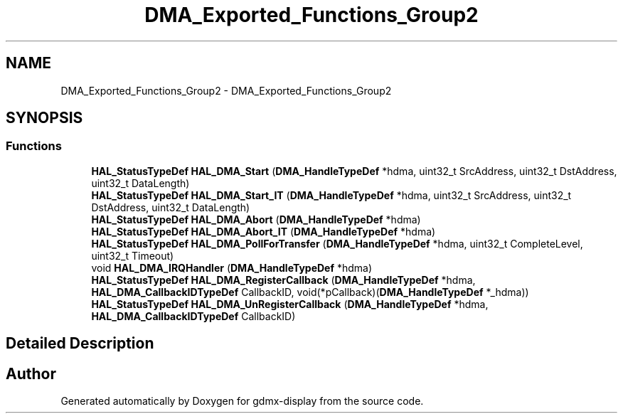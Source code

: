 .TH "DMA_Exported_Functions_Group2" 3 "Mon May 24 2021" "gdmx-display" \" -*- nroff -*-
.ad l
.nh
.SH NAME
DMA_Exported_Functions_Group2 \- DMA_Exported_Functions_Group2
.SH SYNOPSIS
.br
.PP
.SS "Functions"

.in +1c
.ti -1c
.RI "\fBHAL_StatusTypeDef\fP \fBHAL_DMA_Start\fP (\fBDMA_HandleTypeDef\fP *hdma, uint32_t SrcAddress, uint32_t DstAddress, uint32_t DataLength)"
.br
.ti -1c
.RI "\fBHAL_StatusTypeDef\fP \fBHAL_DMA_Start_IT\fP (\fBDMA_HandleTypeDef\fP *hdma, uint32_t SrcAddress, uint32_t DstAddress, uint32_t DataLength)"
.br
.ti -1c
.RI "\fBHAL_StatusTypeDef\fP \fBHAL_DMA_Abort\fP (\fBDMA_HandleTypeDef\fP *hdma)"
.br
.ti -1c
.RI "\fBHAL_StatusTypeDef\fP \fBHAL_DMA_Abort_IT\fP (\fBDMA_HandleTypeDef\fP *hdma)"
.br
.ti -1c
.RI "\fBHAL_StatusTypeDef\fP \fBHAL_DMA_PollForTransfer\fP (\fBDMA_HandleTypeDef\fP *hdma, uint32_t CompleteLevel, uint32_t Timeout)"
.br
.ti -1c
.RI "void \fBHAL_DMA_IRQHandler\fP (\fBDMA_HandleTypeDef\fP *hdma)"
.br
.ti -1c
.RI "\fBHAL_StatusTypeDef\fP \fBHAL_DMA_RegisterCallback\fP (\fBDMA_HandleTypeDef\fP *hdma, \fBHAL_DMA_CallbackIDTypeDef\fP CallbackID, void(*pCallback)(\fBDMA_HandleTypeDef\fP *_hdma))"
.br
.ti -1c
.RI "\fBHAL_StatusTypeDef\fP \fBHAL_DMA_UnRegisterCallback\fP (\fBDMA_HandleTypeDef\fP *hdma, \fBHAL_DMA_CallbackIDTypeDef\fP CallbackID)"
.br
.in -1c
.SH "Detailed Description"
.PP 

.SH "Author"
.PP 
Generated automatically by Doxygen for gdmx-display from the source code\&.
